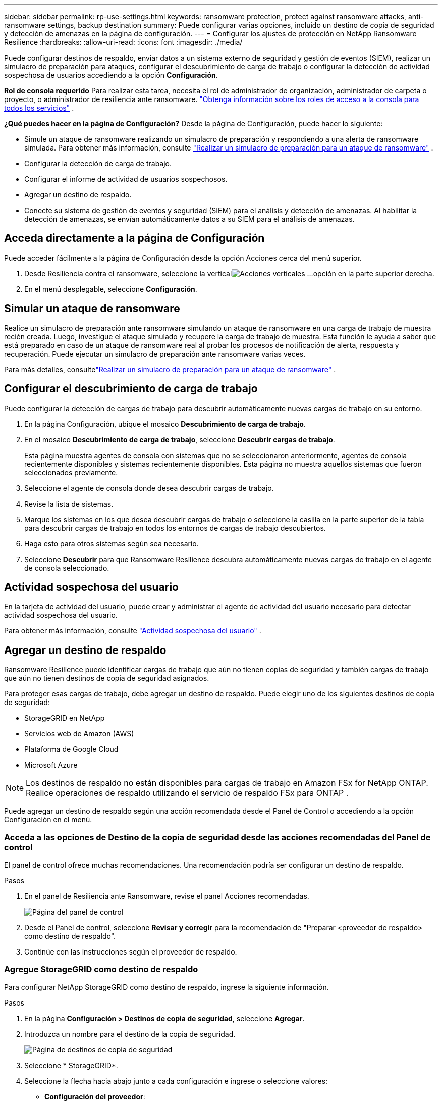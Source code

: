 ---
sidebar: sidebar 
permalink: rp-use-settings.html 
keywords: ransomware protection, protect against ransomware attacks, anti-ransomware settings, backup destination 
summary: Puede configurar varias opciones, incluido un destino de copia de seguridad y detección de amenazas en la página de configuración. 
---
= Configurar los ajustes de protección en NetApp Ransomware Resilience
:hardbreaks:
:allow-uri-read: 
:icons: font
:imagesdir: ./media/


[role="lead"]
Puede configurar destinos de respaldo, enviar datos a un sistema externo de seguridad y gestión de eventos (SIEM), realizar un simulacro de preparación para ataques, configurar el descubrimiento de carga de trabajo o configurar la detección de actividad sospechosa de usuarios accediendo a la opción *Configuración*.

*Rol de consola requerido* Para realizar esta tarea, necesita el rol de administrador de organización, administrador de carpeta o proyecto, o administrador de resiliencia ante ransomware. link:https://docs.netapp.com/us-en/console-setup-admin/reference-iam-predefined-roles.html["Obtenga información sobre los roles de acceso a la consola para todos los servicios"^] .

*¿Qué puedes hacer en la página de Configuración?*  Desde la página de Configuración, puede hacer lo siguiente:

* Simule un ataque de ransomware realizando un simulacro de preparación y respondiendo a una alerta de ransomware simulada. Para obtener más información, consulte link:rp-start-simulate.html["Realizar un simulacro de preparación para un ataque de ransomware"] .
* Configurar la detección de carga de trabajo.
* Configurar el informe de actividad de usuarios sospechosos.
* Agregar un destino de respaldo.
* Conecte su sistema de gestión de eventos y seguridad (SIEM) para el análisis y detección de amenazas.  Al habilitar la detección de amenazas, se envían automáticamente datos a su SIEM para el análisis de amenazas.




== Acceda directamente a la página de Configuración

Puede acceder fácilmente a la página de Configuración desde la opción Acciones cerca del menú superior.

. Desde Resiliencia contra el ransomware, seleccione la verticalimage:button-actions-vertical.png["Acciones verticales"] ...opción en la parte superior derecha.
. En el menú desplegable, seleccione *Configuración*.




== Simular un ataque de ransomware

Realice un simulacro de preparación ante ransomware simulando un ataque de ransomware en una carga de trabajo de muestra recién creada.  Luego, investigue el ataque simulado y recupere la carga de trabajo de muestra.  Esta función le ayuda a saber que está preparado en caso de un ataque de ransomware real al probar los procesos de notificación de alerta, respuesta y recuperación.  Puede ejecutar un simulacro de preparación ante ransomware varias veces.

Para más detalles, consultelink:rp-start-simulate.html["Realizar un simulacro de preparación para un ataque de ransomware"] .



== Configurar el descubrimiento de carga de trabajo

Puede configurar la detección de cargas de trabajo para descubrir automáticamente nuevas cargas de trabajo en su entorno.

. En la página Configuración, ubique el mosaico *Descubrimiento de carga de trabajo*.
. En el mosaico *Descubrimiento de carga de trabajo*, seleccione *Descubrir cargas de trabajo*.
+
Esta página muestra agentes de consola con sistemas que no se seleccionaron anteriormente, agentes de consola recientemente disponibles y sistemas recientemente disponibles.  Esta página no muestra aquellos sistemas que fueron seleccionados previamente.

. Seleccione el agente de consola donde desea descubrir cargas de trabajo.
. Revise la lista de sistemas.
. Marque los sistemas en los que desea descubrir cargas de trabajo o seleccione la casilla en la parte superior de la tabla para descubrir cargas de trabajo en todos los entornos de cargas de trabajo descubiertos.
. Haga esto para otros sistemas según sea necesario.
. Seleccione *Descubrir* para que Ransomware Resilience descubra automáticamente nuevas cargas de trabajo en el agente de consola seleccionado.




== Actividad sospechosa del usuario

En la tarjeta de actividad del usuario, puede crear y administrar el agente de actividad del usuario necesario para detectar actividad sospechosa del usuario.

Para obtener más información, consulte link:suspicious-user-activity.html["Actividad sospechosa del usuario"] .



== Agregar un destino de respaldo

Ransomware Resilience puede identificar cargas de trabajo que aún no tienen copias de seguridad y también cargas de trabajo que aún no tienen destinos de copia de seguridad asignados.

Para proteger esas cargas de trabajo, debe agregar un destino de respaldo.  Puede elegir uno de los siguientes destinos de copia de seguridad:

* StorageGRID en NetApp
* Servicios web de Amazon (AWS)
* Plataforma de Google Cloud
* Microsoft Azure



NOTE: Los destinos de respaldo no están disponibles para cargas de trabajo en Amazon FSx for NetApp ONTAP.  Realice operaciones de respaldo utilizando el servicio de respaldo FSx para ONTAP .

Puede agregar un destino de respaldo según una acción recomendada desde el Panel de Control o accediendo a la opción Configuración en el menú.



=== Acceda a las opciones de Destino de la copia de seguridad desde las acciones recomendadas del Panel de control

El panel de control ofrece muchas recomendaciones.  Una recomendación podría ser configurar un destino de respaldo.

.Pasos
. En el panel de Resiliencia ante Ransomware, revise el panel Acciones recomendadas.
+
image:screen-dashboard.png["Página del panel de control"]

. Desde el Panel de control, seleccione *Revisar y corregir* para la recomendación de "Preparar <proveedor de respaldo> como destino de respaldo".
. Continúe con las instrucciones según el proveedor de respaldo.




=== Agregue StorageGRID como destino de respaldo

Para configurar NetApp StorageGRID como destino de respaldo, ingrese la siguiente información.

.Pasos
. En la página *Configuración > Destinos de copia de seguridad*, seleccione *Agregar*.
. Introduzca un nombre para el destino de la copia de seguridad.
+
image:screen-settings-backup-destination.png["Página de destinos de copia de seguridad"]

. Seleccione * StorageGRID*.
. Seleccione la flecha hacia abajo junto a cada configuración e ingrese o seleccione valores:
+
** *Configuración del proveedor*:
+
*** Crea un nuevo depósito o trae tu propio depósito que almacenará las copias de seguridad.
*** Nombre de dominio completo, puerto, clave de acceso de StorageGRID y credenciales de clave secreta del nodo de puerta de enlace de StorageGRID .


** *Redes*: Elija el espacio IP.
+
*** El espacio IP es el clúster donde residen los volúmenes que desea respaldar. Los LIF entre clústeres para este espacio IP deben tener acceso a Internet saliente.




. Seleccione *Agregar*.


.Resultado
El nuevo destino de copia de seguridad se agrega a la lista de destinos de copia de seguridad.

image:screen-settings-backup-destinations-list2.png["Página de destinos de copia de seguridad, opción Configuración"]



=== Agregue Amazon Web Services como destino de respaldo

Para configurar AWS como destino de respaldo, ingrese la siguiente información.

Para obtener detalles sobre cómo administrar su almacenamiento de AWS en la consola, consulte https://docs.netapp.com/us-en/console-setup-admin/task-viewing-amazon-s3.html["Administra tus buckets de Amazon S3"^] .

.Pasos
. En la página *Configuración > Destinos de copia de seguridad*, seleccione *Agregar*.
. Introduzca un nombre para el destino de la copia de seguridad.
+
image:screen-settings-backup-destination.png["Página de destinos de copia de seguridad"]

. Seleccione *Amazon Web Services*.
. Seleccione la flecha hacia abajo junto a cada configuración e ingrese o seleccione valores:
+
** *Configuración del proveedor*:
+
*** Cree un nuevo depósito, seleccione un depósito existente si ya existe uno en la consola o traiga su propio depósito que almacenará las copias de seguridad.
*** Cuenta de AWS, región, clave de acceso y clave secreta para las credenciales de AWS
+
https://docs.netapp.com/us-en/storage-management-s3-storage/task-add-s3-bucket.html["Si desea traer su propio depósito, consulte Agregar depósitos S3"^] .



** *Cifrado*: si está creando un nuevo depósito S3, ingrese la información de la clave de cifrado que le proporcionó el proveedor.  Si eligió un depósito existente, la información de cifrado ya está disponible.
+
Los datos en el bucket se cifran con claves administradas por AWS de forma predeterminada.  Puede seguir utilizando claves administradas por AWS o puede administrar el cifrado de sus datos utilizando sus propias claves.

** *Redes*: elija el espacio IP y si utilizará un punto final privado.
+
*** El espacio IP es el clúster donde residen los volúmenes que desea respaldar. Los LIF entre clústeres para este espacio IP deben tener acceso a Internet saliente.
*** Opcionalmente, elija si utilizará un punto final privado de AWS (PrivateLink) que configuró previamente.
+
Si desea utilizar AWS PrivateLink, consulte https://docs.aws.amazon.com/AmazonS3/latest/userguide/privatelink-interface-endpoints.html["AWS PrivateLink para Amazon S3"^] .



** *Bloqueo de copia de seguridad*: elija si desea que Ransomware Resilience proteja las copias de seguridad para que no se modifiquen ni eliminen.  Esta opción utiliza la tecnología NetApp DataLock.  Cada copia de seguridad se bloqueará durante el período de retención, o durante un mínimo de 30 días, más un período de reserva de hasta 14 días.
+

CAUTION: Si configura el ajuste de bloqueo de respaldo ahora, no podrá cambiar el ajuste más tarde una vez configurado el destino de respaldo.

+
*** *Modo de gobernanza*: usuarios específicos (con permiso s3:BypassGovernanceRetention) pueden sobrescribir o eliminar archivos protegidos durante el período de retención.
*** *Modo de cumplimiento*: los usuarios no pueden sobrescribir ni eliminar archivos de respaldo protegidos durante el período de retención.




. Seleccione *Agregar*.


.Resultado
El nuevo destino de copia de seguridad se agrega a la lista de destinos de copia de seguridad.

image:screen-settings-backup-destinations-list2.png["Página de destinos de copia de seguridad, opción Configuración"]



=== Agregar Google Cloud Platform como destino de respaldo

Para configurar Google Cloud Platform (GCP) como destino de respaldo, ingrese la siguiente información.

Para obtener detalles sobre cómo administrar su almacenamiento de GCP en la consola, consulte https://docs.netapp.com/us-en/console-setup-admin/concept-install-options-google.html["Opciones de instalación del agente de consola en Google Cloud"^] .

.Pasos
. En la página *Configuración > Destinos de copia de seguridad*, seleccione *Agregar*.
. Introduzca un nombre para el destino de la copia de seguridad.
+
image:screen-settings-backup-destination-gcp.png["Página de destinos de copia de seguridad"]

. Seleccione *Google Cloud Platform*.
. Seleccione la flecha hacia abajo junto a cada configuración e ingrese o seleccione valores:
+
** *Configuración del proveedor*:
+
*** Crear un nuevo depósito.  Introduzca la clave de acceso y la clave secreta.
*** Ingrese o seleccione su proyecto y región de Google Cloud Platform.


** *Cifrado*: si está creando un nuevo depósito, ingrese la información de la clave de cifrado que le proporcionó el proveedor.  Si eligió un depósito existente, la información de cifrado ya está disponible.
+
Los datos del depósito se cifran con claves administradas por Google de forma predeterminada.  Puedes seguir utilizando las claves administradas por Google.

** *Redes*: elija el espacio IP y si utilizará un punto final privado.
+
*** El espacio IP es el clúster donde residen los volúmenes que desea respaldar. Los LIF entre clústeres para este espacio IP deben tener acceso a Internet saliente.
*** De manera opcional, elija si utilizará un punto final privado de GCP (PrivateLink) que configuró previamente.




. Seleccione *Agregar*.


.Resultado
El nuevo destino de copia de seguridad se agrega a la lista de destinos de copia de seguridad.



=== Agregar Microsoft Azure como destino de respaldo

Para configurar Azure como destino de copia de seguridad, ingrese la siguiente información.

Para obtener detalles sobre cómo administrar sus credenciales de Azure y suscripciones de Marketplace en la consola, consulte https://docs.netapp.com/us-en/console-setup-admin/task-adding-azure-accounts.html["Administrar sus credenciales de Azure y suscripciones al Marketplace"^] .

.Pasos
. En la página *Configuración > Destinos de copia de seguridad*, seleccione *Agregar*.
. Introduzca un nombre para el destino de la copia de seguridad.
+
image:screen-settings-backup-destination.png["Página de destinos de copia de seguridad"]

. Seleccione *Azure*.
. Seleccione la flecha hacia abajo junto a cada configuración e ingrese o seleccione valores:
+
** *Configuración del proveedor*:
+
*** Cree una nueva cuenta de almacenamiento, seleccione una existente si ya existe una en la Consola o traiga su propia cuenta de almacenamiento que almacenará las copias de seguridad.
*** Suscripción, región y grupo de recursos de Azure para credenciales de Azure
+
https://docs.netapp.com/us-en/storage-management-blob-storage/task-add-blob-storage.html["Si desea traer su propia cuenta de almacenamiento, consulte Agregar cuentas de almacenamiento de blobs de Azure"^] .



** *Cifrado*: Si está creando una nueva cuenta de almacenamiento, ingrese la información de la clave de cifrado que le proporcionó el proveedor.  Si eligió una cuenta existente, la información de cifrado ya está disponible.
+
Los datos de la cuenta están cifrados con claves administradas por Microsoft de forma predeterminada.  Puede seguir utilizando claves administradas por Microsoft o puede administrar el cifrado de sus datos utilizando sus propias claves.

** *Redes*: elija el espacio IP y si utilizará un punto final privado.
+
*** El espacio IP es el clúster donde residen los volúmenes que desea respaldar. Los LIF entre clústeres para este espacio IP deben tener acceso a Internet saliente.
*** Opcionalmente, elija si utilizará un punto de conexión privado de Azure que configuró previamente.
+
Si desea utilizar Azure PrivateLink, consulte https://azure.microsoft.com/en-us/products/private-link/["Enlace privado de Azure"^] .





. Seleccione *Agregar*.


.Resultado
El nuevo destino de copia de seguridad se agrega a la lista de destinos de copia de seguridad.

image:screen-settings-backup-destinations-list2.png["Página de destinos de copia de seguridad, opción Configuración"]



== Conectarse a un sistema de gestión de eventos y seguridad (SIEM) para el análisis y detección de amenazas

Puede enviar datos automáticamente a su sistema de gestión de eventos y seguridad (SIEM) para analizar y detectar amenazas.  Puede seleccionar AWS Security Hub, Microsoft Sentinel o Splunk Cloud como su SIEM.

Antes de habilitar SIEM en Ransomware Resilience, debe configurar su sistema SIEM.

.Acerca de los datos de eventos enviados a un SIEM
Ransomware Resilience puede enviar los siguientes datos de eventos a su sistema SIEM:

* *contexto*:
+
** *os*: Esta es una constante con el valor de ONTAP.
** *os_version*: La versión de ONTAP que se ejecuta en el sistema.
** *connector_id*: El ID del agente de consola que administra el sistema.
** *cluster_id*: El ID de clúster informado por ONTAP para el sistema.
** *svm_name*: El nombre de la SVM donde se encontró la alerta.
** *volume_name*: el nombre del volumen en el que se encuentra la alerta.
** *volume_id*: El ID del volumen informado por ONTAP para el sistema.


* *incidente*:
+
** *incident_id*: El ID del incidente generado por Ransomware Resilience para el volumen atacado en Ransomware Resilience.
** *alert_id*: El ID generado por Ransomware Resilience para la carga de trabajo.
** *gravedad*: Uno de los siguientes niveles de alerta: "CRÍTICO", "ALTO", "MEDIO", "BAJO".
** *descripción*: Detalles sobre la alerta detectada, por ejemplo, "Se detectó un posible ataque de ransomware en la carga de trabajo arp_learning_mode_test_2630".






=== Configurar AWS Security Hub para la detección de amenazas

Antes de habilitar AWS Security Hub en Ransomware Resilience, deberá realizar los siguientes pasos de alto nivel en AWS Security Hub:

* Configurar permisos en AWS Security Hub.
* Configure la clave de acceso de autenticación y la clave secreta en AWS Security Hub.  (Estos pasos no se proporcionan aquí.)


.Pasos para configurar permisos en AWS Security Hub
. Vaya a la *consola AWS IAM*.
. Seleccione *Políticas*.
. Cree una política utilizando el siguiente código en formato JSON:
+
[listing]
----
{
  "Version": "2012-10-17",
  "Statement": [
    {
      "Sid": "NetAppSecurityHubFindings",
      "Effect": "Allow",
      "Action": [
        "securityhub:BatchImportFindings",
        "securityhub:BatchUpdateFindings"
      ],
      "Resource": [
        "arn:aws:securityhub:*:*:product/*/default",
        "arn:aws:securityhub:*:*:hub/default"
      ]
    }
  ]
}
----




=== Configurar Microsoft Sentinel para la detección de amenazas

Antes de habilitar Microsoft Sentinel en Ransomware Resilience, deberá realizar los siguientes pasos de alto nivel en Microsoft Sentinel:

* *Prerrequisitos*
+
** Habilitar Microsoft Sentinel.
** Crear un rol personalizado en Microsoft Sentinel.


* *Registro*
+
** Registre Ransomware Resilience para recibir eventos de Microsoft Sentinel.
** Crear un secreto para el registro.


* *Permisos*: Asigna permisos a la aplicación.
* *Autenticación*: Ingrese las credenciales de autenticación para la aplicación.


.Pasos para habilitar Microsoft Sentinel
. Vaya a Microsoft Sentinel.
. Cree un *espacio de trabajo de Log Analytics*.
. Habilite Microsoft Sentinel para utilizar el espacio de trabajo de Log Analytics que acaba de crear.


.Pasos para crear un rol personalizado en Microsoft Sentinel
. Vaya a Microsoft Sentinel.
. Seleccione *Suscripción* > *Control de acceso (IAM)*.
. Introduzca un nombre de rol personalizado.  Utilice el nombre *Ransomware Resilience Sentinel Configurator*.
. Copie el siguiente JSON y péguelo en la pestaña *JSON*.
+
[listing]
----
{
  "roleName": "Ransomware Resilience Sentinel Configurator",
  "description": "",
  "assignableScopes":["/subscriptions/{subscription_id}"],
  "permissions": [

  ]
}
----
. Revise y guarde su configuración.


.Pasos para registrar Ransomware Resilience para recibir eventos de Microsoft Sentinel
. Vaya a Microsoft Sentinel.
. Seleccione *ID de entrada* > *Aplicaciones* > *Registros de aplicaciones*.
. Para el *Nombre para mostrar* de la aplicación, ingrese "*Ransomware Resilience*".
. En el campo *Tipo de cuenta compatible*, seleccione *Solo cuentas en este directorio organizacional*.
. Seleccione un *Índice predeterminado* donde se enviarán los eventos.
. Seleccione *Revisar*.
. Seleccione *Registrarse* para guardar su configuración.
+
Después del registro, el centro de administración de Microsoft Entra muestra el panel Descripción general de la aplicación.



.Pasos para crear un secreto para el registro
. Vaya a Microsoft Sentinel.
. Seleccione *Certificados y secretos* > *Secretos de cliente* > *Nuevo secreto de cliente*.
. Agregue una descripción para el secreto de su aplicación.
. Seleccione una *Expiración* para el secreto o especifique un período de vida personalizado.
+

TIP: La vida útil del secreto de un cliente está limitada a dos años (24 meses) o menos.  Microsoft recomienda que establezca un valor de expiración inferior a 12 meses.

. Seleccione *Agregar* para crear su secreto.
. Registre el secreto que se utilizará en el paso de Autenticación.  El secreto nunca volverá a mostrarse después de salir de esta página.


.Pasos para asignar permisos a la aplicación
. Vaya a Microsoft Sentinel.
. Seleccione *Suscripción* > *Control de acceso (IAM)*.
. Seleccione *Agregar* > *Agregar asignación de rol*.
. Para el campo *Roles de administrador privilegiado*, seleccione *Configurador de Ransomware Resilience Sentinel*.
+

TIP: Éste es el rol personalizado que creaste anteriormente.

. Seleccione *Siguiente*.
. En el campo *Asignar acceso a*, seleccione *Usuario, grupo o entidad de servicio*.
. Seleccione *Seleccionar miembros*.  Luego, seleccione *Ransomware Resilience Sentinel Configurator*.
. Seleccione *Siguiente*.
. En el campo *Qué puede hacer el usuario*, seleccione *Permitir al usuario asignar todos los roles excepto los roles de administrador privilegiado Propietario, UAA, RBAC (recomendado)*.
. Seleccione *Siguiente*.
. Seleccione *Revisar y asignar* para asignar los permisos.


.Pasos para ingresar credenciales de autenticación para la aplicación
. Vaya a Microsoft Sentinel.
. Introduzca las credenciales:
+
.. Ingrese el ID del inquilino, el ID de la aplicación del cliente y el secreto de la aplicación del cliente.
.. Haga clic en *Autenticar*.
+

NOTE: Una vez que la autenticación es exitosa, aparece un mensaje de "Autenticado".



. Ingrese los detalles del espacio de trabajo de Log Analytics para la aplicación.
+
.. Seleccione el ID de suscripción, el grupo de recursos y el espacio de trabajo de Log Analytics.






=== Configurar Splunk Cloud para la detección de amenazas

Antes de habilitar Splunk Cloud en Ransomware Resilience, deberá realizar los siguientes pasos de alto nivel en Splunk Cloud:

* Habilite un recopilador de eventos HTTP en Splunk Cloud para recibir datos de eventos a través de HTTP o HTTPS desde la consola.
* Cree un token de recopilador de eventos en Splunk Cloud.


.Pasos para habilitar un recopilador de eventos HTTP en Splunk
. Vaya a Splunk Cloud.
. Seleccione *Configuración* > *Entradas de datos*.
. Seleccione *Recopilador de eventos HTTP* > *Configuración global*.
. En el interruptor Todos los tokens, seleccione *Habilitado*.
. Para que el Recopilador de eventos escuche y se comunique a través de HTTPS en lugar de HTTP, seleccione *Habilitar SSL*.
. Introduzca un puerto en *Número de puerto HTTP* para el recopilador de eventos HTTP.


.Pasos para crear un token de recopilador de eventos en Splunk
. Vaya a Splunk Cloud.
. Seleccione *Configuración* > *Agregar datos*.
. Seleccione *Monitor* > *Recopilador de eventos HTTP*.
. Ingrese un nombre para el token y seleccione *Siguiente*.
. Seleccione un *Índice predeterminado* donde se enviarán los eventos y luego seleccione *Revisar*.
. Confirme que todas las configuraciones del punto final sean correctas y luego seleccione *Enviar*.
. Copie el token y péguelo en otro documento para tenerlo listo para el paso de autenticación.




=== Conecte SIEM en la resiliencia contra el ransomware

Al habilitar SIEM se envían datos de Ransomware Resilience a su servidor SIEM para análisis e informes de amenazas.

.Pasos
. Desde el menú Consola, seleccione *Protección* > *Resiliencia ante ransomware*.
. En el menú Resiliencia contra ransomware, seleccione la verticalimage:button-actions-vertical.png["Acciones verticales"] ...opción en la parte superior derecha.
. Seleccione *Configuración*.
+
Aparece la página de Configuración.

+
image:screen-settings2.png["Página de configuración"]

. En la página Configuración, seleccione *Conectar* en el mosaico de conexión SIEM.
+
image:screen-settings-threat-detection-3options.png["Habilitar la página de detalles de detección de amenazas"]

. Elija uno de los sistemas SIEM.
. Ingrese el token y los detalles de autenticación que configuró en AWS Security Hub o Splunk Cloud.
+

NOTE: La información que ingrese dependerá del SIEM que haya seleccionado.

. Seleccione *Habilitar*.
+
La página de Configuración muestra "Conectado".


